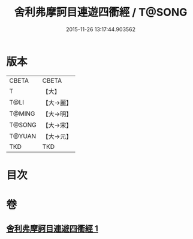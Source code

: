 #+TITLE: 舍利弗摩訶目連遊四衢經 / T@SONG
#+DATE: 2015-11-26 13:17:44.903562
* 版本
 |     CBETA|CBETA   |
 |         T|【大】     |
 |      T@LI|【大→麗】   |
 |    T@MING|【大→明】   |
 |    T@SONG|【大→宋】   |
 |    T@YUAN|【大→元】   |
 |       TKD|TKD     |

* 目次
* 卷
** [[file:KR6a0140_001.txt][舍利弗摩訶目連遊四衢經 1]]
